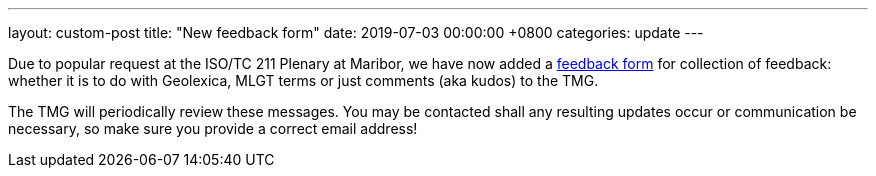 ---
layout: custom-post
title:  "New feedback form"
date:   2019-07-03 00:00:00 +0800
categories: update
---

Due to popular request at the ISO/TC 211 Plenary at Maribor,
we have now added a link:/feedback[feedback form]
for collection of feedback: whether it is to do with Geolexica,
MLGT terms or just comments (aka kudos) to the TMG.

The TMG will periodically review these messages. You may be contacted
shall any resulting updates occur or communication be necessary, so
make sure you provide a correct email address!
